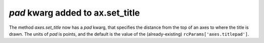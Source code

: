 *pad* kwarg added to ax.set_title
---------------------------------

The method `axes.set_title` now has a *pad* kwarg, that specifies the
distance from the top of an axes to where the title is drawn.  The units
of *pad* is points, and the default is the value of the (already-existing)
``rcParams['axes.titlepad']``.
